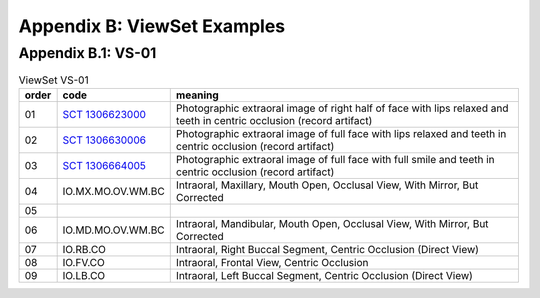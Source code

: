 .. _view_set_examples:

Appendix B: ViewSet Examples
============================


Appendix B.1: VS-01
+++++++++++++++++++

.. list-table:: ViewSet VS-01
   :header-rows: 1

   * - order
     - code
     - meaning
   * - 01
     - `SCT 1306623000 <https://browser.ihtsdotools.org/?perspective=full&conceptId1=1306623000&edition=MAIN&release=&languages=en>`__
     - Photographic extraoral image of right half of face with lips relaxed and teeth in centric occlusion (record artifact)
   * - 02
     - `SCT 1306630006 <https://browser.ihtsdotools.org/?perspective=full&conceptId1=1306630006&edition=MAIN&release=&languages=en>`__
     - Photographic extraoral image of full face with lips relaxed and teeth in centric occlusion (record artifact)
   * - 03
     - `SCT 1306664005 <https://browser.ihtsdotools.org/?perspective=full&conceptId1=1306664005&edition=MAIN&release=&languages=en>`__
     - Photographic extraoral image of full face with full smile and teeth in centric occlusion (record artifact)
   * - 04
     - IO.MX.MO.OV.WM.BC
     - Intraoral, Maxillary, Mouth Open, Occlusal View, With Mirror, But Corrected
   * - 05
     - 
     - 
   * - 06
     - IO.MD.MO.OV.WM.BC
     - Intraoral, Mandibular, Mouth Open, Occlusal View, With Mirror, But Corrected
   * - 07
     - IO.RB.CO
     - Intraoral, Right Buccal Segment, Centric Occlusion (Direct View)
   * - 08
     - IO.FV.CO
     - Intraoral, Frontal View, Centric Occlusion
   * - 09
     - IO.LB.CO
     - Intraoral, Left Buccal Segment, Centric Occlusion (Direct View)